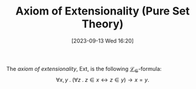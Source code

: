 :PROPERTIES:
:ID:          20230913T162030
:END:
#+TITLE:      Axiom of Extensionality (Pure Set Theory)
#+DATE:       [2023-09-13 Wed 16:20]
#+FILETAGS:   :1mth:2logic:3setth:

#+begin_Definition
The /axiom of extensionality/, \(\text{Ext}\), is the following [[denote:20230913T161450][\(\mathcal{L}_\in\)]]-formula: 
\[\forall x,y \mathbin{.} (\forall z \mathbin{.}{z \in x} \leftrightarrow {z \in y}) \rightarrow x = y.\]
#+end_Definition
